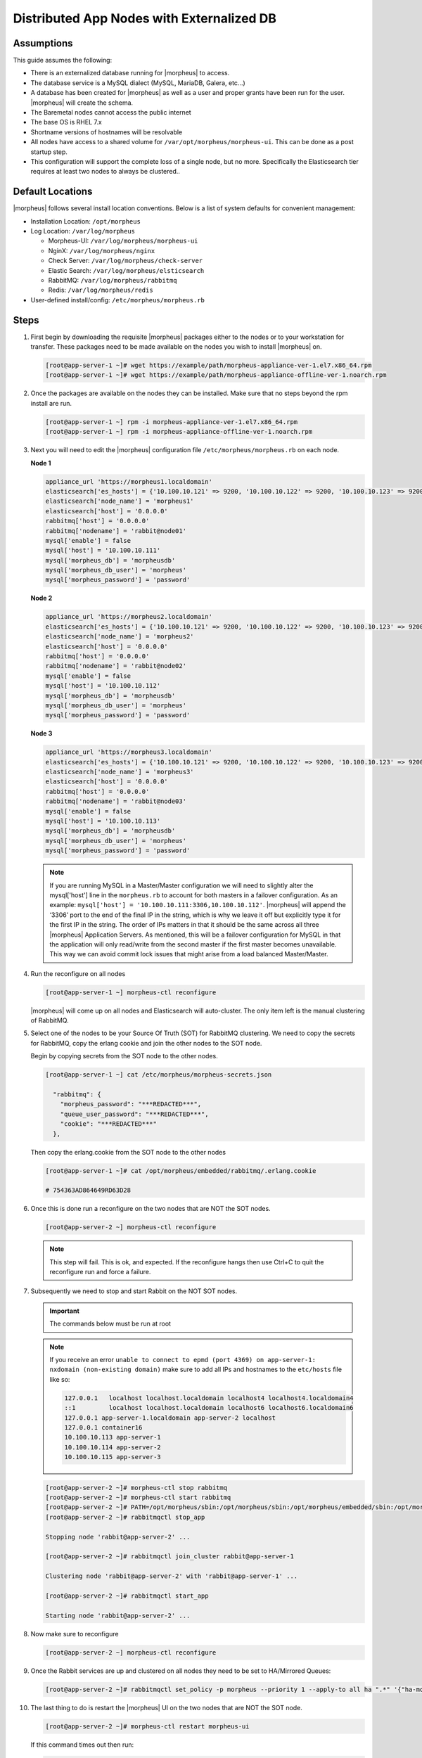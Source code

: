 Distributed App Nodes with Externalized DB
------------------------------------------

Assumptions
^^^^^^^^^^^^

This guide assumes the following:

- There is an externalized database running for |morpheus| to access.
- The database service is a MySQL dialect (MySQL, MariaDB, Galera, etc...)
- A database has been created for |morpheus| as well as a user and proper grants have been run for the user. |morpheus| will create the schema.
- The Baremetal nodes cannot access the public internet
- The base OS is RHEL 7.x
- Shortname versions of hostnames will be resolvable
- All nodes have access to a shared volume for ``/var/opt/morpheus/morpheus-ui``. This can be done as a post startup step.
- This configuration will support the complete loss of a single node, but no more.  Specifically the Elasticsearch tier requires at least two nodes to always be clustered..

.. image:: /images/arch/morpheus-3node-arch-2.png
    :alt: Morpheus 3-Node HA Architecture

Default Locations
^^^^^^^^^^^^^^^^^

|morpheus| follows several install location conventions. Below is a list of system defaults for convenient management:

* Installation Location: ``/opt/morpheus``
* Log Location: ``/var/log/morpheus``

  * Morpheus-UI: ``/var/log/morpheus/morpheus-ui``
  * NginX: ``/var/log/morpheus/nginx``
  * Check Server: ``/var/log/morpheus/check-server``
  * Elastic Search: ``/var/log/morpheus/elsticsearch``
  * RabbitMQ: ``/var/log/morpheus/rabbitmq``
  * Redis: ``/var/log/morpheus/redis``

*  User-defined install/config: ``/etc/morpheus/morpheus.rb``

Steps
^^^^^

#. First begin by downloading the requisite |morpheus| packages either to the nodes or to your workstation for transfer. These packages need to be made available on the nodes you wish to install |morpheus| on.

   .. code-block:: bash

    [root@app-server-1 ~]# wget https://example/path/morpheus-appliance-ver-1.el7.x86_64.rpm
    [root@app-server-1 ~]# wget https://example/path/morpheus-appliance-offline-ver-1.noarch.rpm

#. Once the packages are available on the nodes they can be installed. Make sure that no steps beyond the rpm install are run.

   .. code-block:: bash

    [root@app-server-1 ~] rpm -i morpheus-appliance-ver-1.el7.x86_64.rpm
    [root@app-server-1 ~] rpm -i morpheus-appliance-offline-ver-1.noarch.rpm

#. Next you will need to edit the |morpheus| configuration file ``/etc/morpheus/morpheus.rb`` on each node.

   **Node 1**

   .. code-block:: bash

     appliance_url 'https://morpheus1.localdomain'
     elasticsearch['es_hosts'] = {'10.100.10.121' => 9200, '10.100.10.122' => 9200, '10.100.10.123' => 9200}
     elasticsearch['node_name'] = 'morpheus1'
     elasticsearch['host'] = '0.0.0.0'
     rabbitmq['host'] = '0.0.0.0'
     rabbitmq['nodename'] = 'rabbit@node01'
     mysql['enable'] = false
     mysql['host'] = '10.100.10.111'
     mysql['morpheus_db'] = 'morpheusdb'
     mysql['morpheus_db_user'] = 'morpheus'
     mysql['morpheus_password'] = 'password'

   **Node 2**

   .. code-block:: bash

    appliance_url 'https://morpheus2.localdomain'
    elasticsearch['es_hosts'] = {'10.100.10.121' => 9200, '10.100.10.122' => 9200, '10.100.10.123' => 9200}
    elasticsearch['node_name'] = 'morpheus2'
    elasticsearch['host'] = '0.0.0.0'
    rabbitmq['host'] = '0.0.0.0'
    rabbitmq['nodename'] = 'rabbit@node02'
    mysql['enable'] = false
    mysql['host'] = '10.100.10.112'
    mysql['morpheus_db'] = 'morpheusdb'
    mysql['morpheus_db_user'] = 'morpheus'
    mysql['morpheus_password'] = 'password'

   **Node 3**

   .. code-block:: bash

       appliance_url 'https://morpheus3.localdomain'
       elasticsearch['es_hosts'] = {'10.100.10.121' => 9200, '10.100.10.122' => 9200, '10.100.10.123' => 9200}
       elasticsearch['node_name'] = 'morpheus3'
       elasticsearch['host'] = '0.0.0.0'
       rabbitmq['host'] = '0.0.0.0'
       rabbitmq['nodename'] = 'rabbit@node03'
       mysql['enable'] = false
       mysql['host'] = '10.100.10.113'
       mysql['morpheus_db'] = 'morpheusdb'
       mysql['morpheus_db_user'] = 'morpheus'
       mysql['morpheus_password'] = 'password'

   .. note:: If you are running MySQL in a Master/Master configuration we will need to slightly alter the mysql['host'] line in the ``morpheus.rb`` to account for both masters in a failover configuration. As an example: ``mysql['host'] = '10.100.10.111:3306,10.100.10.112'``. |morpheus| will append the ‘3306’ port to the end of the final IP in the string, which is why we leave it off but explicitly type it for the first IP in the string. The order of IPs matters in that it should be the same across all three |morpheus| Application Servers. As mentioned, this will be a failover configuration for MySQL in that the application will only read/write from the second master if the first master becomes unavailable. This way we can avoid commit lock issues that might arise from a load balanced Master/Master.

#. Run the reconfigure on all nodes

   .. code-block:: bash

    [root@app-server-1 ~] morpheus-ctl reconfigure

   |morpheus| will come up on all nodes and Elasticsearch will auto-cluster. The only item left is the manual clustering of RabbitMQ.


#. Select one of the nodes to be your Source Of Truth (SOT) for RabbitMQ clustering. We need to copy the secrets for RabbitMQ, copy the erlang cookie and join the other nodes to the SOT node.

   Begin by copying secrets from the SOT node to the other nodes.

   .. code-block:: bash

    [root@app-server-1 ~] cat /etc/morpheus/morpheus-secrets.json

      "rabbitmq": {
        "morpheus_password": "***REDACTED***",
        "queue_user_password": "***REDACTED***",
        "cookie": "***REDACTED***"
      },

   Then copy the erlang.cookie from the SOT node to the other nodes

   .. code-block:: bash

     [root@app-server-1 ~]# cat /opt/morpheus/embedded/rabbitmq/.erlang.cookie

     # 754363AD864649RD63D28

#. Once this is done run a reconfigure on the two nodes that are NOT the SOT nodes.

   .. code-block:: bash

       [root@app-server-2 ~] morpheus-ctl reconfigure

   .. NOTE::

      This step will fail. This is ok, and expected. If the reconfigure hangs then use Ctrl+C to quit the reconfigure run and force a failure.

#. Subsequently we need to stop and start Rabbit on the NOT SOT nodes.

   .. IMPORTANT:: The commands below must be run at root

   .. NOTE::

      If you receive an error ``unable to connect to epmd (port 4369) on app-server-1: nxdomain (non-existing domain)`` make sure to add all IPs and hostnames to the ``etc/hosts`` file like so:

      .. code-block:: bash

          127.0.0.1   localhost localhost.localdomain localhost4 localhost4.localdomain4
          ::1         localhost localhost.localdomain localhost6 localhost6.localdomain6
          127.0.0.1 app-server-1.localdomain app-server-2 localhost
          127.0.0.1 container16
          10.100.10.113 app-server-1
          10.100.10.114 app-server-2
          10.100.10.115 app-server-3



   .. code-block:: bash

     [root@app-server-2 ~]# morpheus-ctl stop rabbitmq
     [root@app-server-2 ~]# morpheus-ctl start rabbitmq
     [root@app-server-2 ~]# PATH=/opt/morpheus/sbin:/opt/morpheus/sbin:/opt/morpheus/embedded/sbin:/opt/morpheus/embedded/bin:$PATH
     [root@app-server-2 ~]# rabbitmqctl stop_app

     Stopping node 'rabbit@app-server-2' ...

     [root@app-server-2 ~]# rabbitmqctl join_cluster rabbit@app-server-1

     Clustering node 'rabbit@app-server-2' with 'rabbit@app-server-1' ...

     [root@app-server-2 ~]# rabbitmqctl start_app

     Starting node 'rabbit@app-server-2' ...

#. Now make sure to reconfigure

   .. code-block:: bash

    [root@app-server-2 ~] morpheus-ctl reconfigure

#. Once the Rabbit services are up and clustered on all nodes they need to be set to HA/Mirrored Queues:

   .. code-block:: bash

    [root@app-server-2 ~]# rabbitmqctl set_policy -p morpheus --priority 1 --apply-to all ha ".*" '{"ha-mode": "all"}'

#. The last thing to do is restart the |morpheus| UI on the two nodes that are NOT the SOT node.

   .. code-block:: bash

    [root@app-server-2 ~]# morpheus-ctl restart morpheus-ui

   If this command times out then run:

   .. code-block:: bash

    [root@app-server-2 ~]# morpheus-ctl kill morpheus-ui
    [root@app-server-2 ~]# morpheus-ctl start morpheus-ui

#. You will be able to verify that the UI services have restarted properly by inspecting the logfiles. A standard practice after running a restart is to tail the UI log file.

   .. code-block:: bash

      root@app-server-2 ~]# morpheus-ctl tail morpheus-ui

#. Lastly, we need to ensure that Elasticsearch is configured in such a way as to support a quorum of 2. We need to do this step on EVERY NODE.

   .. code-block:: bash

      [root@app-server-2 ~]# echo "discovery.zen.minimum_master_nodes: 2" >> /opt/morpheus/embedded/elasticsearch/config/elasticsearch.yml
      [root@app-server-2 ~]# morpheus-ctl restart elasticsearch


   .. NOTE::
       For moving ``/var/opt/morpheus/morpheus-ui`` files into a shared volume make sure ALL |morpheus| services on ALL three nodes are down before you begin.

   .. code-block:: bash

    [root@app-server-1 ~]# morpheus-ctl stop

#. Permissions are as important as is content, so make sure to preserve directory contents to the shared volume.

#. Subsequently you can start all |morpheus| services on all three nodes and tail the |morpheus| UI log file to inspect errors.

Database Migration
^^^^^^^^^^^^^^^^^^^

If your new installation is part of a migration then you need to move the data from your original |morpheus| database to your new one. This is easily accomplished by using a stateful dump.

#. To begin this, stop the |morpheus| UI on your original |morpheus| server:

   .. code-block:: bash

    [root@app-server-old ~]# morpheus-ctl stop morpheus-ui

#. Once this is done you can safely export. To access the MySQL shell we will need the password for the |morpheus| DB user. We can find this in the morpheus-secrets file:

   .. code-block:: bash

    [root@app-server-old ~]# cat /etc/morpheus/morpheus-secrets.json

   .. code-block:: javascript

        {
          "mysql": {
              "root_password": "***REDACTED***",
              "morpheus_password": "***REDACTED***",
              "ops_password": "***REDACTED***"
                },
          "rabbitmq": {
                    "morpheus_password": "***REDACTED***",
                    "queue_user_password": "***REDACTED***",
                    "cookie": "***REDACTED***"
          },
          "vm-images": {
            "s3": {
                "aws_access_id": "***REDACTED***",
                "aws_secret_key": "***REDACTED***"
              }
            }
        }

#. Take note of this password as it will be used to invoke a dump. |morpheus| provides embedded binaries for this task. Invoke it via the embedded path and specify the host. In this example we are using the |morpheus| database on the MySQL listening on localhost. Enter the password copied from the previous step when prompted:

   .. code-block:: bash

      [root@app-server-old ~]# /opt/morpheus/embedded/mysql/bin/mysqldump -u morpheus -h 127.0.0.1 morpheus -p > /tmp/morpheus_backup.sql

      Enter password:

   This file needs to be pushed to the new |morpheus| Installation’s backend. Depending on the GRANTS in the new MySQL backend, this will likely require moving this file to one of the new |morpheus| frontend servers.

#. Once the file is in place it can be imported into the backend. Begin by ensuring the |morpheus| UI service is stopped on all of the application servers:

   .. code-block:: bash

    [root@app-server-1 ~]# morpheus-ctl stop morpheus-ui
    [root@app-server-2 ~]# morpheus-ctl stop morpheus-ui
    [root@app-server-3 ~]# morpheus-ctl stop morpheus-ui

#. Then you can import the MySQL dump into the target database using the embedded MySQL binaries, specifying the database host, and entering the password for the |morpheus| user when prompted:

   .. code-block:: bash

    [root@app-server-1 ~]# /opt/morpheus/embedded/mysql/bin/mysql -u morpheus -h 10.130.2.38 morpheus -p < /tmp/morpheus_backup.sql
    Enter password:


Recovery
^^^^^^^^^

If a node happens to crash most of the time |morpheus| will start upon boot of the server and the services will self-recover. However, there can be cases where RabbitMQ and Elasticsearch are unable to recover in a clean fashion and it require minor manual intervention. Regardless, it is considered best practice when recovering a restart to perform some manual health checks.

.. code-block:: bash

  [root@app-server-1 ~]# morpheus-ctl status
  run: check-server: (pid 17808) 7714s;
  run: log: (pid 549) 8401s
  run: elasticsearch: (pid 19207) 5326s;
  run: log: (pid 565) 8401s
  run: guacd: (pid 601) 8401s;
  run: log: (pid 573) 8401s
  run: morpheus-ui: (pid 17976) 7633s;
  run: log: (pid 555) 8401s
  run: nginx: (pid 581) 8401s;
  run: log: (pid 544) 8401s
  run: rabbitmq: (pid 17850) 7708s;
  run: log: (pid 542) 8401s
  run: redis: (pid 572) 8401s;
  run: log: (pid 548) 8401s


But, a status can report false positives if, say, RabbitMQ is in a boot loop or Elasticsearch is up, but not able to join the cluster. It is always advisable to tail the logs of the services to investigate their health.

.. code-block:: bash

  [root@app-server-1 ~]# morpheus-ctl tail rabbitmq
  [root@app-server-1 ~]# morpheus-ctl tail elasticsearch


To minimize disruption to the user interface, it is advisable to remedy Elasticsearch clustering first. Due to write locking in Elasticsearch it can be required to restart other nodes in the cluster to allow the recovering node to join. Begin by determining which Elasticsearch node became the master during the outage. On one of the two other nodes (not the recovered node):

.. code-block:: bash

  [root@app-server-2 ~]# curl localhost:9200/_cat/nodes
  app-server-1 10.100.10.121 7 47 0.21 d * morpheus1
  localhost 127.0.0.1 4 30 0.32 d m morpheus2

The master is determined by identifying the row with the ``‘*’`` in it.
SSH to this node (if different) and restart Elasticsearch.

.. code-block:: bash

  [root@app-server-1 ~]# morpheus-ctl restart elasticsearch

Go to the other of the two ‘up’ nodes and run the curl command again. If the output contains three nodes then Elasticsearch has been recovered and you can move on to re-clustering RabbitMQ. Otherwise you will see output that contains only the node itself:

.. code-block:: bash

  [root@app-server-2 ~]# curl localhost:9200/_cat/nodes
  localhost 127.0.0.1 4 30 0.32 d * morpheus2

If this is the case then restart Elasticsearch on this node as well:

.. code-block:: bash

  [root@app-server-2 ~]# morpheus-ctl restart elasticsearch

After this you should be able to run the curl command and see all three nodes have rejoined the cluster:

.. code-block:: bash

  [root@app-server-2 ~]# curl localhost:9200/_cat/nodes
  app-server-1 10.100.10.121 9 53 0.31 d * morpheus1
  localhost 127.0.0.1 7 32 0.22 d m morpheus2
  app-server-3 10.100.10.123 3 28 0.02 d m morpheus3

The most frequent case of restart errors for RabbitMQ is with epmd failing to restart. |morpheus|’s recommendation is to ensure the epmd process is running and daemonized by starting it:

.. code-block:: bash

  [root@app-server-1 ~]# /opt/morpheus/embedded/lib/erlang/erts-5.10.4/bin/epmd -daemon

And then restarting RabbitMQ:

.. code-block:: bash

  [root@app-server-1 ~]# morpheus-ctl restart rabbitmq

And then restarting the |morpheus| UI service:

.. code-block:: bash

  [root@app-server-1 ~]# morpheus-ctl restart morpheus-ui

Again, it is always advisable to monitor the startup to ensure the |morpheus| Application is starting without error:

.. code-block:: bash

  [root@app-server-1 ~]# morpheus-ctl tail morpheus-ui

**Recovery Thoughts/Further Discussion:** If |morpheus| UI cannot connect to RabbitMQ, Elasticsearch or the database tier it will fail to start. The |morpheus| UI logs can indicate if this is the case.

Aside from RabbitMQ, there can be issues with false positives concerning Elasticsearch’s running status. The biggest challenge with Elasticsearch, for instance, is that a restarted node has trouble joining the ES cluster. This is fine in the case of ES, though, because the minimum_master_nodes setting will not allow the un-joined singleton to be consumed until it joins. |morpheus| will still start if it can reach the other two ES hosts, which are still clustered.

The challenge with RabbitMQ is that it is load balanced behind |morpheus| for requests, but each |morpheus| application server needs to boostrap the RabbitMQ tied into it. Thus, if it cannot reach its own RabbitMQ startup for it will fail.

Similarly, if a |morpheus| UI service cannot reach the database, startup will fail. However, if the database is externalized and failover is configured for Master/Master, then there should be ample opportunity for |morpheus| to connect to the database tier.

Because |morpheus| can start even though the Elasticsearch node on the same host fails to join the cluster, it is advisable to investigate the health of ES on the restarted node after the services are up. This can be done by accessing the endpoint with curl and inspecting the output. The status should be “green” and number of nodes should be “3”:

.. code-block:: bash

  [root@app-server-1 ~]# curl localhost:9200/_cluster/health?pretty=true
  {
  "cluster_name" : "morpheus",
  "status" : "green",
  "timed_out" : false,
  "number_of_nodes" : 3,
  "number_of_data_nodes" : 3,
  "active_primary_shards" : 110,
  "active_shards" : 220,
  "relocating_shards" : 0,
  "initializing_shards" : 0,
  "unassigned_shards" : 0,
  "number_of_pending_tasks" : 0,
  "number_of_in_flight_fetch" : 0
  }

If this is not the case it is worth investigating the Elasticsearch logs to understand why the singleton node is having trouble joining the cluster. These can be found at:

``/var/log/morpheus/elasticsearch/current``

Outside of these stateful tiers, the “morpheus-ctl status” command will not output a “run” status unless the service is successfully running. If a stateless service reports a failure to run, the logs should be investigated and/or sent to |morpheus| for additional support. Logs for all |morpheus| embedded services are found in ``/var/log/morpheus``.
